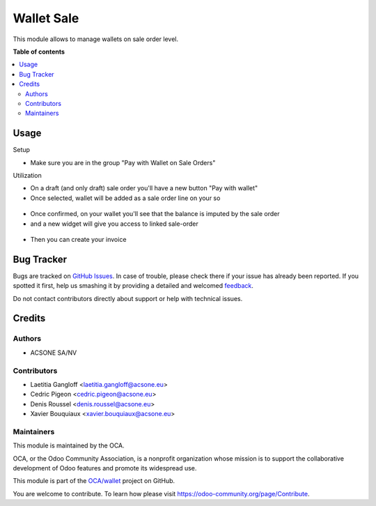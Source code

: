 ===========
Wallet Sale
===========

.. !!!!!!!!!!!!!!!!!!!!!!!!!!!!!!!!!!!!!!!!!!!!!!!!!!!!
   !! This file is generated by oca-gen-addon-readme !!
   !! changes will be overwritten.                   !!
   !!!!!!!!!!!!!!!!!!!!!!!!!!!!!!!!!!!!!!!!!!!!!!!!!!!!

.. |badge1| image:: https://img.shields.io/badge/maturity-Beta-yellow.png
    :target: https://odoo-community.org/page/development-status
    :alt: Beta
.. |badge2| image:: https://img.shields.io/badge/licence-AGPL--3-blue.png
    :target: http://www.gnu.org/licenses/agpl-3.0-standalone.html
    :alt: License: AGPL-3
.. |badge3| image:: https://img.shields.io/badge/github-OCA%2Fwallet-lightgray.png?logo=github
    :target: https://github.com/OCA/wallet/tree/account_wallet_sale/account_wallet_sale
    :alt: OCA/wallet
.. |badge4| image:: https://img.shields.io/badge/weblate-Translate%20me-F47D42.png
    :target: https://translation.odoo-community.org/projects/wallet-account_wallet_sale/wallet-account_wallet_sale-account_wallet_sale
    :alt: Translate me on Weblate

|badge1| |badge2| |badge3| |badge4| 

This module allows to manage wallets on sale order level.

**Table of contents**

.. contents::
   :local:

Usage
=====

Setup

* Make sure you are in the group "Pay with Wallet on Sale Orders"

Utilization


* On a draft (and only draft) sale order you'll have a new button "Pay with wallet"
* Once selected, wallet will be added as a sale order line on your so

.. figure:: https://raw.githubusercontent.com/acsone/acsone-addons/wallet-documentation/account_wallet_sale/static/description/wallet-sale-so.png
   :width: 90%
   :alt: Wallet Coupon Register Payment
   :align: center


* Once confirmed, on your wallet you'll see that the balance is imputed by the sale order
* and a new widget will give you access to linked sale-order

.. figure:: https://raw.githubusercontent.com/acsone/acsone-addons/wallet-documentation/account_wallet_sale/static/description/wallet-sale-wallet.png.png
   :width: 90%
   :alt: Wallet Coupon Register Payment
   :align: center

* Then you can create your invoice

Bug Tracker
===========

Bugs are tracked on `GitHub Issues <https://github.com/OCA/wallet/issues>`_.
In case of trouble, please check there if your issue has already been reported.
If you spotted it first, help us smashing it by providing a detailed and welcomed
`feedback <https://github.com/OCA/wallet/issues/new?body=module:%20account_wallet_sale%0Aversion:%20account_wallet_sale%0A%0A**Steps%20to%20reproduce**%0A-%20...%0A%0A**Current%20behavior**%0A%0A**Expected%20behavior**>`_.

Do not contact contributors directly about support or help with technical issues.

Credits
=======

Authors
~~~~~~~

* ACSONE SA/NV

Contributors
~~~~~~~~~~~~

* Laetitia Gangloff <laetitia.gangloff@acsone.eu>
* Cedric Pigeon <cedric.pigeon@acsone.eu>
* Denis Roussel <denis.roussel@acsone.eu>
* Xavier Bouquiaux <xavier.bouquiaux@acsone.eu>

Maintainers
~~~~~~~~~~~

This module is maintained by the OCA.

.. image:: https://odoo-community.org/logo.png
   :alt: Odoo Community Association
   :target: https://odoo-community.org

OCA, or the Odoo Community Association, is a nonprofit organization whose
mission is to support the collaborative development of Odoo features and
promote its widespread use.

This module is part of the `OCA/wallet <https://github.com/OCA/wallet/tree/account_wallet_sale/account_wallet_sale>`_ project on GitHub.

You are welcome to contribute. To learn how please visit https://odoo-community.org/page/Contribute.
